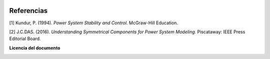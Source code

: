 | |image1| |image2| |image3| |image4| |image5|

.. _header-n8:

Referencias
===========

[1] Kundur, P. (1994). *Power System Stability and Control.* McGraw-Hill
Education.

[2] J.C.DAS. (2016). *Understanding Symmetrical Components for Power
System Modeling.* Piscataway: IEEE Press Editorial Board.

**Licencia del documento**

|image8|



.. |image1| image:: https://badge.fury.io/py/ClarkePark.svg
   :target: https://badge.fury.io/py/ClarkePark
.. |image2| image:: https://img.shields.io/badge/python-3 | 3.5 | 3.6 | 3.7 | 3.8 | 3.9-blue
   :target: https://pypi.org/project/ClarkePark/
.. |image3| image:: https://pepy.tech/badge/clarkepark
   :target: https://pepy.tech/project/clarkepark
.. |image4| image:: https://pepy.tech/badge/clarkepark/month
   :target: https://pepy.tech/project/clarkepark
.. |image5| image:: https://api.codeclimate.com/v1/badges/6abceb2a140780c13d17/maintainability
   :target: https://codeclimate.com/github/jacometoss/ClarkePark/maintainability
.. |image7| image:: https://ko-fi.com/img/githubbutton_sm.svg
   :target: https://ko-fi.com/B0B356BR4
.. |image8| image:: https://i.creativecommons.org/l/by-nc-sa/4.0/88x31.png
   :target: https://k-denveloper.blogspot.com/
 
